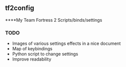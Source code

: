 ** tf2config
****My Team Fortress 2 Scripts/binds/settings

*** TODO
- Images of various settings effects in a nice document
- Map of keybindings
- Python script to change settings
- Improve readability
